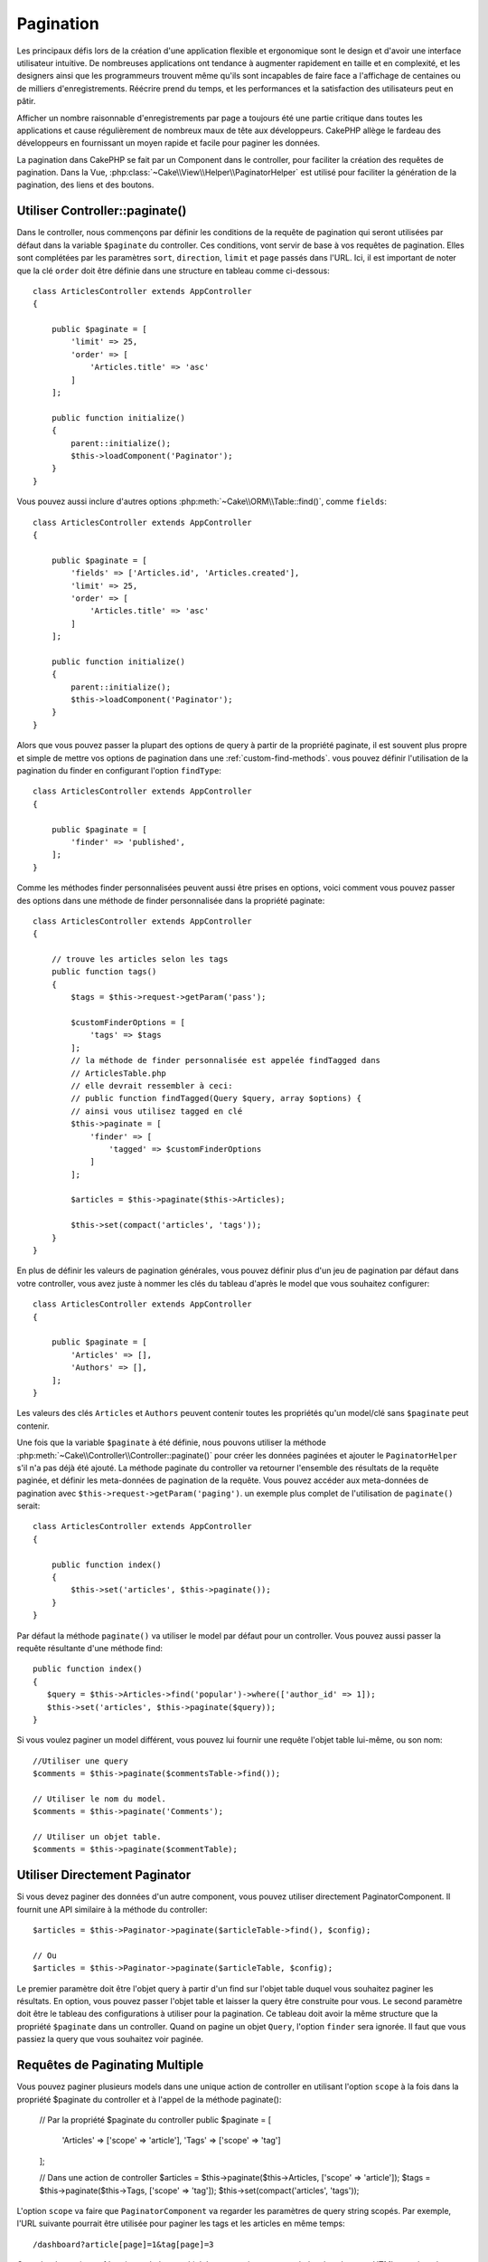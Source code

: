 Pagination
##########

.. php:namespace:: Cake\Controller\Component

.. php:class:: PaginatorComponent

Les principaux défis lors de la création d'une application flexible et
ergonomique sont le design et d'avoir une interface utilisateur intuitive.
De nombreuses applications ont tendance à augmenter rapidement en taille et en
complexité, et les designers ainsi que les programmeurs trouvent même qu'ils
sont incapables de faire face a l'affichage de centaines ou de milliers
d'enregistrements. Réécrire prend du temps, et les performances et la
satisfaction des utilisateurs peut en pâtir.

Afficher un nombre raisonnable d'enregistrements par page a toujours été une
partie critique dans toutes les applications et cause régulièrement de nombreux
maux de tête aux développeurs. CakePHP allège le fardeau des développeurs en
fournissant un moyen rapide et facile pour paginer les données.

La pagination dans CakePHP se fait par un Component dans le controller, pour
faciliter la création des requêtes de pagination. Dans la Vue,
:php:class:`~Cake\\View\\Helper\\PaginatorHelper` est utilisé pour faciliter la
génération de la pagination, des liens et des boutons.

Utiliser Controller::paginate()
===============================

Dans le controller, nous commençons par définir les conditions de la requête de
pagination qui seront utilisées par défaut dans la variable ``$paginate`` du
controller. Ces conditions, vont servir de base à vos requêtes de pagination.
Elles sont complétées par les paramètres ``sort``, ``direction``, ``limit`` et
``page`` passés dans l'URL. Ici, il est important de noter que la clé ``order``
doit être définie dans une structure en tableau comme ci-dessous::

    class ArticlesController extends AppController
    {

        public $paginate = [
            'limit' => 25,
            'order' => [
                'Articles.title' => 'asc'
            ]
        ];

        public function initialize()
        {
            parent::initialize();
            $this->loadComponent('Paginator');
        }
    }

Vous pouvez aussi inclure d'autres options
:php:meth:`~Cake\\ORM\\Table::find()`, comme ``fields``::

    class ArticlesController extends AppController
    {

        public $paginate = [
            'fields' => ['Articles.id', 'Articles.created'],
            'limit' => 25,
            'order' => [
                'Articles.title' => 'asc'
            ]
        ];

        public function initialize()
        {
            parent::initialize();
            $this->loadComponent('Paginator');
        }
    }

Alors que vous pouvez passer la plupart des options de query à partir de la
propriété paginate, il est souvent plus propre et simple de mettre vos options
de pagination dans une :ref:`custom-find-methods`. vous pouvez définir
l'utilisation de la pagination du finder en configurant l'option ``findType``::

    class ArticlesController extends AppController
    {

        public $paginate = [
            'finder' => 'published',
        ];
    }

Comme les méthodes finder personnalisées peuvent aussi être prises en options,
voici comment vous pouvez passer des options  dans une méthode de finder
personnalisée dans la propriété paginate::

    class ArticlesController extends AppController
    {

        // trouve les articles selon les tags
        public function tags()
        {
            $tags = $this->request->getParam('pass');

            $customFinderOptions = [
                'tags' => $tags
            ];
            // la méthode de finder personnalisée est appelée findTagged dans
            // ArticlesTable.php
            // elle devrait ressembler à ceci:
            // public function findTagged(Query $query, array $options) {
            // ainsi vous utilisez tagged en clé
            $this->paginate = [
                'finder' => [
                    'tagged' => $customFinderOptions
                ]
            ];

            $articles = $this->paginate($this->Articles);

            $this->set(compact('articles', 'tags'));
        }
    }

En plus de définir les valeurs de pagination générales, vous pouvez définir
plus d'un jeu de pagination par défaut dans votre controller, vous avez juste
à nommer les clés du tableau d'après le model que vous souhaitez configurer::

    class ArticlesController extends AppController
    {

        public $paginate = [
            'Articles' => [],
            'Authors' => [],
        ];
    }

Les valeurs des clés ``Articles`` et ``Authors`` peuvent contenir toutes
les propriétés qu'un model/clé sans ``$paginate`` peut contenir.

Une fois que la variable ``$paginate`` à été définie, nous pouvons
utiliser la méthode :php:meth:`~Cake\\Controller\\Controller::paginate()` pour
créer les données paginées et ajouter le ``PaginatorHelper`` s'il n'a pas déjà
été ajouté. La méthode paginate du controller va retourner l'ensemble des
résultats de la requête paginée, et définir les meta-données de pagination de
la requête. Vous pouvez accéder aux meta-données de pagination avec
``$this->request->getParam('paging')``. un exemple plus complet de l'utilisation
de ``paginate()`` serait::

    class ArticlesController extends AppController
    {

        public function index()
        {
            $this->set('articles', $this->paginate());
        }
    }

Par défaut la méthode ``paginate()`` va utiliser le model par défaut pour un
controller. Vous pouvez aussi passer la requête résultante d'une méthode find::

     public function index()
     {
        $query = $this->Articles->find('popular')->where(['author_id' => 1]);
        $this->set('articles', $this->paginate($query));
     }

Si vous voulez paginer un model différent, vous pouvez lui fournir une requête
l'objet table lui-même, ou son nom::

    //Utiliser une query
    $comments = $this->paginate($commentsTable->find());

    // Utiliser le nom du model.
    $comments = $this->paginate('Comments');

    // Utiliser un objet table.
    $comments = $this->paginate($commentTable);

Utiliser Directement Paginator
==============================

Si vous devez paginer des données d'un autre component, vous pouvez utiliser
directement PaginatorComponent. Il fournit une API similaire à la méthode
du controller::

    $articles = $this->Paginator->paginate($articleTable->find(), $config);

    // Ou
    $articles = $this->Paginator->paginate($articleTable, $config);

Le premier paramètre doit être l'objet query à partir d'un find sur l'objet
table duquel vous souhaitez paginer les résultats. En option, vous pouvez passer
l'objet table et laisser la query être construite pour vous. Le second paramètre
doit être le tableau des configurations à utiliser pour la pagination. Ce
tableau doit avoir la même structure que la propriété ``$paginate``
dans un controller. Quand on pagine un objet ``Query``, l'option ``finder``
sera ignorée. Il faut que vous passiez la query que vous souhaitez voir
paginée.

.. _paginating-multiple-queries:

Requêtes de Paginating Multiple
===============================

Vous pouvez paginer plusieurs models dans une unique action de controller en
utilisant l'option ``scope`` à la fois dans la propriété $paginate du controller et à l'appel de la méthode paginate():

    // Par la propriété $paginate du controller
    public $paginate = [
        'Articles' => ['scope' => 'article'],
        'Tags' => ['scope' => 'tag']
    ];
    
    // Dans une action de controller
    $articles = $this->paginate($this->Articles, ['scope' => 'article']);
    $tags = $this->paginate($this->Tags, ['scope' => 'tag']);
    $this->set(compact('articles', 'tags'));

L'option ``scope`` va faire que ``PaginatorComponent`` va regarder les
paramètres de query string scopés. Par exemple, l'URL suivante pourrait être
utilisée pour paginer les tags et les articles en même temps::

    /dashboard?article[page]=1&tag[page]=3

Consulter la section :ref:`paginator-helper-multiple` pour savoir comment
générer les elements HTML scopés et les URLS pour la pagination.

.. versionadded:: 3.3.0
    Pagination multiple a été ajoutée dans la version 3.3.0

Contrôle les Champs Utilisés pour le Tri
========================================

Par défaut le tri peut être fait sur n'importe quelle colonne qu'une table a.
Ceci est parfois non souhaité puisque cela permet aux utilisateurs de trier sur
des colonnes non indexées qui peuvent être compliqués à trier. Vous pouvez
définir la liste blanche des champs qui peut être triée en utilisant
l'option ``sortWhitelist``. Cette option est nécessaire quand vous voulez trier
sur des données associées, ou des champs computés qui peuvent faire parti de
la query de pagination::

    public $paginate = [
        'sortWhitelist' => [
            'id', 'title', 'Users.username', 'created'
        ]
    ];

Toute requête qui tente de trier les champs qui ne sont pas dans la liste
blanche sera ignorée.

Limiter le Nombre Maximum de Lignes par Page
============================================

Le nombre de résultat qui sont récupérés est montré à l'utilisateur dans le
paramètre ``limit``. Il est généralement non souhaité de permettre aux
utilisateurs de récupérer toutes les lignes d'un ensemble paginé. L'option
``maxLimit`` permet à ce que personne ne puisse définir cette limite trop haute
de l'extérieur. Par défaut, CakePHP limite le nombre maximum de lignes qui
peuvent être récupérées à 100. Si par défaut ce n'est pas approprié pour votre
application, vous pouvez l'ajuster dans les options de pagination, par exemple
en le réduisant à ``10``::

    public $paginate = [
        // Autres clés ici.
        'maxLimit' => 10
    ];

Si le paramètre de limite de la requête est plus grand que cette valeur, elle
sera réduite à la valeur ``maxLimit``.

Faire des Jointures d'Associations Supplémentaires
==================================================

Des associations supplémentaires peuvent être chargées à la table paginée en
utilisant le paramètre ``contain``::

    public function index()
    {
        $this->paginate = [
            'contain' => ['Authors', 'Comments']
        ];

        $this->set('articles', $this->paginate($this->Articles));
    }

Requêtes de Page Out of Range
=============================

PaginatorComponent va lancer une ``NotFoundException`` quand on essaie d'accéder
une page non existante, par ex le nombre de page demandé est supérieur au total
du nombre de page.

Ainsi vous pouvez soit laisser s'afficher la page d'erreur normale, soit
utiliser un bloc try catch et faire des actions appropriées quand une
``NotFoundException`` est attrapée::

    use Cake\Network\Exception\NotFoundException;

    public function index()
    {
        try {
            $this->paginate();
        } catch (NotFoundException $e) {
            // Faire quelque chose ici comme rediriger vers la première ou dernière page.
            // $this->request->getParam('paging') vous donnera les infos demandées.
        }
    }

Pagination dans la Vue
======================

Regardez la documentation :php:class:`~Cake\\View\\Helper\\PaginatorHelper`
pour savoir comment créer des liens de navigation paginés.

.. meta::
    :title lang=fr: Pagination
    :keywords lang=fr: order array,query conditions,php class,web applications,headaches,obstacles,complexity,programmers,parameters,paginate,designers,cakephp,satisfaction,developers
